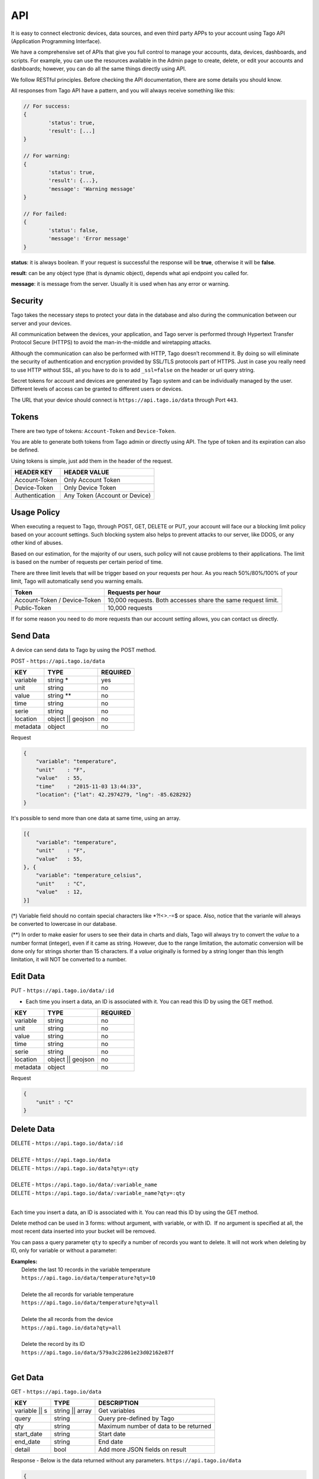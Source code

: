 .. _ref_api_api:

#########
API
#########

It is easy to connect electronic devices, data sources, and even third party APPs to your account using Tago API (Application Programming Interface).

We have a comprehensive set of APIs that give you full control to manage your accounts, data, devices, dashboards, and scripts. For example, you can use the resources available in the Admin page to create, delete, or edit your accounts and dashboards; however, you can do all the same things directly using API.

We follow RESTful principles. Before checking the API documentation, there are some details you should know.

All responses from Tago API have a pattern, and you will always receive something like this:


.. code-block:: javascript

	// For success:
	{
		'status': true,
		'result': [...]
	}

	// For warning:
	{
		'status': true,
		'result': {...},
		'message': 'Warning message'
	}

	// For failed:
	{
		'status': false,
		'message': 'Error message'
	}

**status**: it is always boolean. If your request is successful the response will be **true**, otherwise it will be **false**.

**result**: can be any object type (that is dynamic object), depends what api endpoint you called for.

**message**: it is message from the server. Usually it is used when has any error or warning.

Security
********

Tago takes the necessary steps to protect your data in the database and also during the communication between our server and your devices.

All communication between the devices, your application, and Tago server is performed through Hypertext Transfer Protocol Secure (HTTPS) to avoid the man-in-the-middle and wiretapping attacks.

Although the communication can also be performed with HTTP, Tago doesn’t recommend it. By doing so will eliminate the security of authentication and encryption provided by SSL/TLS protocols part of HTTPS.
Just in case you really need to use HTTP without SSL, all you have to do is to add ``_ssl=false`` on the header or url query string.

Secret tokens for account and devices are generated by Tago system and can be individually managed by the user. Different levels of access can be granted to different users or devices.

The URL that your device should connect is ``https://api.tago.io/data`` through  Port ``443``.

Tokens
******

There are two type of tokens: ``Account-Token`` and ``Device-Token``.

You are able to generate both tokens from Tago admin or directly using API. The type of token and its expiration can also be defined.

Using tokens is simple, just add them in the header of the request.

+----------------+-------------------------------+
| HEADER KEY     | HEADER VALUE                  |
+================+===============================+
| Account-Token  | Only Account Token            |
+----------------+-------------------------------+
| Device-Token   | Only Device Token             |
+----------------+-------------------------------+
| Authentication | Any Token (Account or Device) |
+----------------+-------------------------------+

Usage Policy
***************

When executing a request to Tago, through POST, GET, DELETE or PUT, your account will face our a blocking limit policy based on your account settings. Such blocking system also helps to prevent attacks to our server, like DDOS, or any other kind of abuses.

Based on our estimation, for the majority of our users, such policy will not cause problems to their applications. The limit is based on the number of requests per certain period of time.

There are three limit levels that will be trigger based on your requests per hour. As you reach 50%/80%/100% of your limit, Tago will automatically send you warning emails.

+----------------+-------------------------------+
| Token          | Requests per hour             |
+================+===============================+
| Account-Token /| 10,000 requests. Both accesses|
| Device-Token   | share the same request limit. |
+----------------+-------------------------------+
| Public-Token   | 10,000 requests               |
+----------------+-------------------------------+

If for some reason you need to do more requests than our account setting allows, you can contact us directly.

Send Data
*********

A device can send data to Tago by using the POST method.

POST - ``https://api.tago.io/data``

+----------------------+----------------------+----------------------+
| KEY                  | TYPE                 | REQUIRED             |
+======================+======================+======================+
| variable             | string *             | yes                  |
+----------------------+----------------------+----------------------+
| unit                 | string               | no                   |
+----------------------+----------------------+----------------------+
| value                | string **            | no                   |
+----------------------+----------------------+----------------------+
| time                 | string               | no                   |
+----------------------+----------------------+----------------------+
| serie                | string               | no                   |
+----------------------+----------------------+----------------------+
| location             | object || geojson    | no                   |
+----------------------+----------------------+----------------------+
| metadata             | object               | no                   |
+----------------------+----------------------+----------------------+

Request

.. code-block:: json

    {
        "variable": "temperature",
        "unit"    : "F",
        "value"   : 55,
        "time"    : "2015-11-03 13:44:33",
        "location": {"lat": 42.2974279, "lng": -85.628292}
    }

It's possible to send more than one data at same time, using an array.

.. code-block:: json

    [{
        "variable": "temperature",
        "unit"    : "F",
        "value"   : 55,
    }, {
        "variable": "temperature_celsius",
        "unit"    : "C",
        "value"   : 12,
    }]

(*) Variable field should no contain special characters like *?!<>.-=$ or space. Also, notice that the varia\nle will always be converted to lowercase in our database.

(**) In order to make easier for users to see their data in charts and dials, Tago will always try to convert the *value* to a number format (integer), even if it came as string.
However, due to the range limitation, the automatic conversion will be done only for strings shorter than 15 characters. If a *value* originally is formed by a string longer than this length limitation, it will NOT be converted to a number.

Edit Data
*********

PUT - ``https://api.tago.io/data/:id``

- Each time you insert a data, an ID is associated with it. You can read this ID by using the GET method.

+----------------------+----------------------+----------------------+
| KEY                  | TYPE                 | REQUIRED             |
+======================+======================+======================+
| variable             | string               | no                   |
+----------------------+----------------------+----------------------+
| unit                 | string               | no                   |
+----------------------+----------------------+----------------------+
| value                | string               | no                   |
+----------------------+----------------------+----------------------+
| time                 | string               | no                   |
+----------------------+----------------------+----------------------+
| serie                | string               | no                   |
+----------------------+----------------------+----------------------+
| location             | object || geojson    | no                   |
+----------------------+----------------------+----------------------+
| metadata             | object               | no                   |
+----------------------+----------------------+----------------------+

Request

.. code-block:: json

    {
        "unit" : "C"
    }

Delete Data
***********

| DELETE - ``https://api.tago.io/data/:id``
|
| DELETE - ``https://api.tago.io/data``
| DELETE - ``https://api.tago.io/data?qty=:qty``
|
| DELETE - ``https://api.tago.io/data/:variable_name``
| DELETE - ``https://api.tago.io/data/:variable_name?qty=:qty``
|

Each time you insert a data, an ID is associated with it. You can read this ID by using the GET method.

Delete method can be used in 3 forms: without argument, with variable, or with ID.  If no argument is specified at all, the most recent data inserted into your bucket will be removed.

You can pass a query parameter ``qty`` to specify a number of records you want to delete. It will not work when deleting by ID, only for variable or without a parameter:

|  **Examples:**
|   Delete the last 10 records in the variable temperature
|   ``https://api.tago.io/data/temperature?qty=10``
| 
|   Delete the all records for variable temperature
|   ``https://api.tago.io/data/temperature?qty=all``
|
|   Delete the all records from the device
|   ``https://api.tago.io/data?qty=all``
|
|   Delete the record by its ID
|   ``https://api.tago.io/data/579a3c22861e23d02162e87f``
|

Get Data
********

GET - ``https://api.tago.io/data``

+----------------------+----------------------+-------------------------------------------+
| KEY                  | TYPE                 | DESCRIPTION                               |
+======================+======================+===========================================+
| variable || s        | string || array      | Get variables                             |
+----------------------+----------------------+-------------------------------------------+
| query                | string               | Query pre-defined by Tago                 |
+----------------------+----------------------+-------------------------------------------+
| qty                  | string               | Maximum number of data to be returned     |
+----------------------+----------------------+-------------------------------------------+
| start_date           | string               | Start date                                |
+----------------------+----------------------+-------------------------------------------+
| end_date             | string               | End date                                  |
+----------------------+----------------------+-------------------------------------------+
| detail               | bool                 | Add more JSON fields on result            |
+----------------------+----------------------+-------------------------------------------+
.. | fields             | string || array      | Fields to be returned                     |
.. +----------------------+----------------------+-------------------------------------------+

Response - Below is the data returned without any parameters. ``https://api.tago.io/data``

.. code-block:: json

    {
        "status" : true,
        "result": [
            {
                "id": "547e42847dbf3af122c02582",
                "location": {
                    "coordinates": [
                        41.878876,
                        -87.635915
                    ],
                    "type": "Point"
                },
                "time": "2014-12-02T22:51:48.005Z",
                "variable": "location"
            }, {
                "id": "547e353d7dbf3af122c0257d",
                "time": "2014-12-02T21:55:09.301Z",
                "unit": "%",
                "value": "32",
                "variable": "fuel_level"
            },  {
                "id": "547e41f97dbf3af122c02580",
                "time": "2014-12-02T22:49:29.777Z",
                "unit": "psi",
                "value": "25",
                "variable": "oil_pressure"
            }
        ]
    }

Variables
=========

``variable`` - using parameter *variable* you define the variable that should be returned with the GET method.

For example, to get data with the variable = *temperature*, use: ``https://api.tago.io/data?variable=temperature``.

Also, you can use the array to get more variables: ``https://api.tago.io/data?variable[]=temperature&variable[]=pressure``

Query
=====

``query`` - query parameter returns some predefined functions to help you to obtain certain processed data. Note that you can not use two queries concurrently.


+---------------+------------------------------------------------------------------------------+
| QUERY         | DESCRIPTION                                                                  |
+===============+==============================================================================+
| max           | Get data with the highest value                                              |
+---------------+------------------------------------------------------------------------------+
| min           | Get data with the lowest value                                               |
+---------------+------------------------------------------------------------------------------+
| count         | Return the number of data located in the bucket                              |
+---------------+------------------------------------------------------------------------------+
| last_value    | Get the last data with field *value* not empty                               |
+---------------+------------------------------------------------------------------------------+
| last_location | Get the last data with field *location* not empty                            |
+---------------+------------------------------------------------------------------------------+
| last_item     | Get the last data, not checking if the fields *location* or *value* is empty |
+---------------+------------------------------------------------------------------------------+
| near *        | Get data near the specified geolocation                                      |
+---------------+------------------------------------------------------------------------------+


\*  Need additional parameters

near
----

The query ``near`` will return all data geographically located inside the radius of the location. ``near`` requires some extra parameters as listed below.

+---------------+---------------------------------------------------------------------------------------------------------------------------------+
| PARAMETER     | DESCRIPTION                                                                                                                     |
+===============+=================================================================================================================================+
| lat           | Latitude of the center point                                                                                                    |
+---------------+---------------------------------------------------------------------------------------------------------------------------------+
| lng           | Longitude of the center point                                                                                                   |
+---------------+---------------------------------------------------------------------------------------------------------------------------------+
| min_distance  | The minimum distance from the center point that the data is expected to be located. Specify the distance in meters (default 0)  |
+---------------+---------------------------------------------------------------------------------------------------------------------------------+
| max_distance  | The maximum distance from the center point that the data is expected to be located. Specify the distance in meters (default 500)|
+---------------+---------------------------------------------------------------------------------------------------------------------------------+


Quantity
========

``qty`` - Limit the number of results that will be returned from a query. The default value is 15.

.. Fields
.. ======
..
.. ``fields`` - Choose the JSON fields that will be included in the body response from Tago.
..
.. If *fields* is not used, the response will contain all default fields.

Start Date - End Date
=====================

``start_date`` - Define the start time for the data search. Only the data containing 'time' information newer than start_date will be returned.

``end_date`` - Define the end time for the data search. Only the data containing 'time' information older than end_date will be returned.

Start/End date parameters accept different formats, which include selection based on relative time (e.g. to get data from the last 1 hour). Below are some examples:

+--------------------------------------------+
| DATE FORMATS                               |
+============================================+
| "2014-12-25"                               |
+--------------------------------------------+
| "2014-12-25 23:33:22"                      |
+--------------------------------------------+
| "Thu Dec 25 2014 23:33:22 GMT+1300 (NZDT)" |
+--------------------------------------------+
| "1 hour"                                   |
+--------------------------------------------+
| "1 day"                                    |
+--------------------------------------------+
| "1 month"                                  |
+--------------------------------------------+
| "1 year"                                   |
+--------------------------------------------+

- Relative dates will be subtracted or added to the current time.

Devices
*******

Using the account-token, you can manage your devices through API requests. It's possible to create, edit, delete, and get info of it. 

Create
======
Create a device through POST method.

POST - ``https://api.tago.io/device``

+----------------------+----------------------+----------------------+
| KEY                  | TYPE                 | REQUIRED             |
+======================+======================+======================+
| name                 | string               | yes                  |
+----------------------+----------------------+----------------------+
| description          | string               | no                   |
+----------------------+----------------------+----------------------+
| active               | boolean              | no                   |
+----------------------+----------------------+----------------------+
| visible              | boolean              | no                   |
+----------------------+----------------------+----------------------+
| configuration_params*| array                | no                   |
+----------------------+----------------------+----------------------+
| tags*                | array                | no                   |
+----------------------+----------------------+----------------------+

| * configuration_params and tags expect to receive an array of objects.
| For **tags** is expected to receive an object containing ``key`` (string) and ``value`` (string). 
| For **configuration_params** its expected to receive a object containing ``sent`` (bool), ``key`` (string) and ``value`` (string).
|

Request

.. code-block:: json

    {
        "name":        "My first device",
        "description": "Creating my first device",
        "active":      true,
        "visible":     true,
        "tags": [
            {"key": "client", "value": "John"}
        ]
        "configuration_params": [
            {"sent": false, "key": "check_rate", "value": 600}
            {"sent": false, "key": "measure_time", "value": 0}
        ]
    }


Edit
====

PUT - ``https://api.tago.io/device/:id``

- Each time you create a device, an ID is associated with it. You can read this ID by using the GET method.

+----------------------+----------------------+----------------------+
| KEY                  | TYPE                 | REQUIRED             |
+======================+======================+======================+
| name                 | string               | no                   |
+----------------------+----------------------+----------------------+
| description          | string               | no                   |
+----------------------+----------------------+----------------------+
| active               | boolean              | no                   |
+----------------------+----------------------+----------------------+
| visible              | boolean              | no                   |
+----------------------+----------------------+----------------------+
| configuration_params | array                | no                   |
+----------------------+----------------------+----------------------+
| tags                 | array                | no                   |
+----------------------+----------------------+----------------------+

Request

.. code-block:: json

    {
        "name" : "New name for my device"
    }

Info
====

Retrieve informations for a device, using it's ID.

GET - ``https://api.tago.io/device/:id``

Response

.. code-block:: json

    {
        "status": true,
        "result": {
            "created_at": "2016-11-03T23:24:19.787Z",
            "updated_at": "2016-11-03T23:24:19.787Z",
            "last_access": "2016-11-03T23:24:19.787Z",
            "visible": true,
            "active": true,
            "tags": [
                {"key": "client", "value": "John"}
            ],
            "name": "My Device",
            "id": "581bc7233148f62587e2d507",
            "configuration_params": [
                {"sent": false, "key": "check_rate", "value": "600"}
                {"sent": false, "key": "measure_time", "value": ""}
            ],
            "bucket": {
                "name": "My Bucket",
                "id": "577bdd94567190920cfe9cfd"
            }
        }
    }

List
====
Retrieve a list of all devices in the account

GET - ``https://api.tago.io/device``

Delete
======

DELETE - ``https://api.tago.io/device/:id``

Response

.. code-block:: json

    {
        "status": true,
        "result": "Successfully Removed"
    }